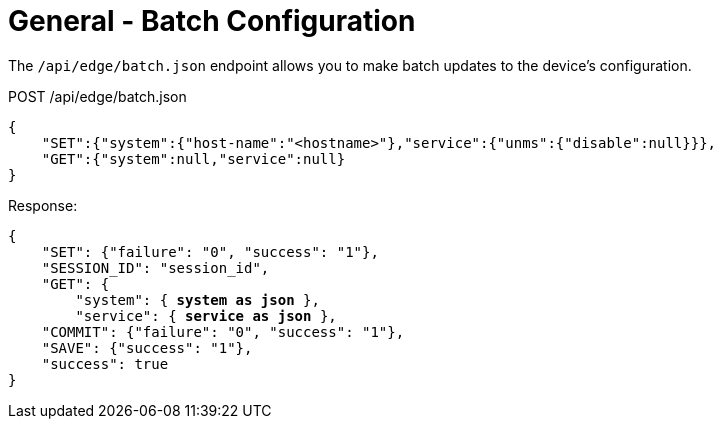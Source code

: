 = General - Batch Configuration

The `/api/edge/batch.json` endpoint allows you to make batch updates to the device's configuration.

POST /api/edge/batch.json
[source,json]
----


{
    "SET":{"system":{"host-name":"<hostname>"},"service":{"unms":{"disable":null}}},
    "GET":{"system":null,"service":null}
}
----

Response:

[subs="+quotes"]
[source,json]
----
{
    "SET": {"failure": "0", "success": "1"}, 
    "SESSION_ID": "session_id", 
    "GET": {
        "system": { *system as json* }, 
        "service": { *service as json* }, 
    "COMMIT": {"failure": "0", "success": "1"}, 
    "SAVE": {"success": "1"}, 
    "success": true
}
----